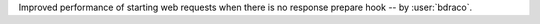 Improved performance of starting web requests when there is no response prepare hook -- by :user:`bdraco`.
